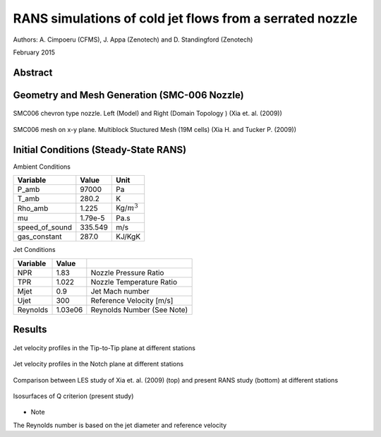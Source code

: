 RANS simulations of cold jet flows from a serrated nozzle
=========================================================

Authors: A. Cimpoeru (CFMS), J. Appa (Zenotech) and D. Standingford (Zenotech)

February 2015

Abstract
--------


Geometry and Mesh Generation (SMC-006 Nozzle)
---------------------------------------------


.. figure:: images/smc_domain_model.svg
	:width: 50%
	:align: center
	:alt: alternate text
	:figclass: align-

	SMC006 chevron type nozzle. Left (Model) and Right (Domain Topology ) (Xia et. al. (2009))
 



.. figure:: images/smc006_mesh.svg
	:width: 30%
	:align: center
	:alt: alternate text
	:figclass: align-center

	SMC006 mesh on x-y plane. Multiblock Stuctured Mesh (19M cells) (Xia H. and Tucker P. (2009))


Initial Conditions (Steady-State RANS)
--------------------------------------

Ambient Conditions 

==============     =======    ===============
Variable           Value       Unit
==============     =======    ===============
P_amb              97000       Pa
T_amb              280.2       K
Rho_amb            1.225       Kg/:math:`m^3`
mu                 1.79e-5     Pa.s
speed_of_sound     335.549     m/s        
gas_constant       287.0       KJ/KgK
==============     =======    ===============


Jet Conditions

==============     =======    ===========================
Variable           Value       
==============     =======    ===========================
NPR                1.83       Nozzle Pressure Ratio
TPR                1.022      Nozzle Temperature Ratio
Mjet               0.9        Jet Mach number  
Ujet               300        Reference Velocity [m/s]
Reynolds           1.03e06    Reynolds Number (See Note)
==============     =======    ===========================

Results 
-------



.. figure:: images/smc006_TIP_TO_TIP.png 
	:width: 60%
	:align: center
	:alt: alternate text
	:figclass: align-center

	Jet velocity profiles in the Tip-to-Tip plane at different stations

.. figure:: images/smc006_NOTCH.png
	:width: 60%
	:align: center
	:alt: alternate text
	:figclass: align-center

	Jet velocity profiles in the Notch plane at different stations 

.. figure:: images/smc006_comparison.svg
	:width: 50%
	:align: center
	:alt: alternate text
	:figclass: align-center

	Comparison between LES study of Xia et. al. (2009) (top) and present RANS study (bottom) at different stations

.. figure:: images/smc006_Qcrit.svg
	:width: 50%
	:align: center
	:alt: alternate text
	:figclass: align-center

	Isosurfaces of Q criterion (present study)


* Note 

The Reynolds number is based on the jet diameter and reference velocity


.. seealso::

	'Hao Xia, Paul G. Tucker and Simon Eastwood (2009). Large-eddy simulations of chevron jet flows with noise predictions. International Journal of Heat and Fluid Flow 30 (2009) 1067-1079.'


	'Hao Xia and Paul G. Tucker (2011). Numerical Simulation of a Single-Stream Jets from a Serrated Nozzle . Flow Turbulence Combust 2011.' 

	
	`Serrated Nozzle Notebook <https://github.com/zenotech/HyperFlux/blob/master/ipynb/Serrated%20Nozzle%20SMC006/smc006.ipynb>`
	
















	